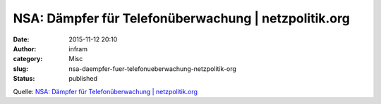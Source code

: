 NSA: Dämpfer für Telefonüberwachung | netzpolitik.org
#####################################################
:date: 2015-11-12 20:10
:author: infram
:category: Misc
:slug: nsa-daempfer-fuer-telefonueberwachung-netzpolitik-org
:status: published

Quelle: `NSA: Dämpfer für Telefonüberwachung \|
netzpolitik.org <https://netzpolitik.org/2015/nsa-daempfer-fuer-telefonueberwachung/>`__
